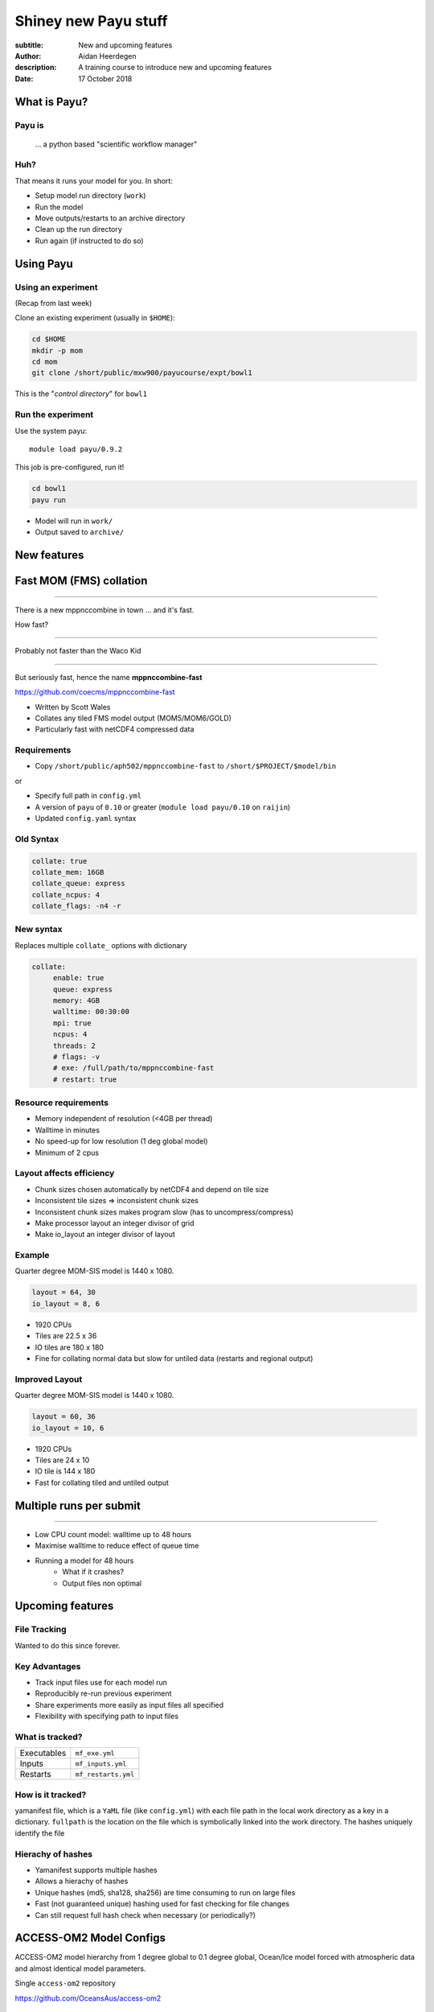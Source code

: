 =====================
Shiney new Payu stuff
=====================

:subtitle: New and upcoming features
:author: Aidan Heerdegen
:description: A training course to introduce new and upcoming features
:date: 17 October 2018



What is Payu?
=============

Payu is
-------

 ... a python based "scientific workflow manager"

Huh?
----

That means it runs your model for you. In short:

* Setup model run directory (``work``)

* Run the model

* Move outputs/restarts to an archive directory

* Clean up the run directory

* Run again (if instructed to do so)
  

Using Payu
==========

Using an experiment
-------------------

(Recap from last week)

Clone an existing experiment (usually in ``$HOME``):

.. code:: sh

   cd $HOME
   mkdir -p mom
   cd mom
   git clone /short/public/mxw900/payucourse/expt/bowl1

This is the "*control directory*" for ``bowl1``


Run the experiment
------------------

Use the system payu::

   module load payu/0.9.2

This job is pre-configured, run it!

.. code:: sh

   cd bowl1
   payu run

* Model will run in ``work/``

* Output saved to ``archive/``


New features
============


Fast MOM (FMS) collation
========================

----

There is a new mppnccombine in town ... and it's fast.

How fast? 

----

Probably not faster than the Waco Kid

.. image:: img/waco_kid.gif


----

.. notes::
   That is it collates tiled outputs to multiple files, which makes model input and output faster

   Directly copies the compressed chunks from one file to another, skipping the decompress/recompress step



But seriously fast, hence the name **mppnccombine-fast**

https://github.com/coecms/mppnccombine-fast

* Written by Scott Wales

* Collates any tiled FMS model output (MOM5/MOM6/GOLD)

* Particularly fast with netCDF4 compressed data


Requirements
------------

* Copy ``/short/public/aph502/mppnccombine-fast`` to ``/short/$PROJECT/$model/bin`` 

or 

* Specify full path in ``config.yml``

* A version of ``payu`` of ``0.10`` or greater (``module load payu/0.10`` on ``raijin``)

* Updated ``config.yaml`` syntax


Old Syntax
----------

.. code:: yaml

    collate: true
    collate_mem: 16GB
    collate_queue: express
    collate_ncpus: 4
    collate_flags: -n4 -r


New syntax
----------

.. notes::
   Must specify mpi to use mppnccombine-fast.
   Minimum of 2 cpus, so can't use copyq
   ncpus per thread is ncpus / nthreads
   nthreads defaults to 1
   ncpus defaults to 2
   enable defaults to true
   Don't need to specify flags, enable or exe
   Fewer flags, as mppnccombine-fast has fewer options
   Don't get your hopes up Ryan, I haven't written restart
     collation, but when it is done, adding restart:true
     will collate restarts when the restart cleaning is done
   

Replaces multiple ``collate_`` options with dictionary

.. code:: yaml

    collate:
         enable: true
         queue: express
         memory: 4GB
         walltime: 00:30:00
         mpi: true
         ncpus: 4
         threads: 2
         # flags: -v
         # exe: /full/path/to/mppnccombine-fast
         # restart: true


Resource requirements
---------------------

.. notes:: 
    Memory use should only depend on chunksize in the compressed file, not on the overall size of the 
    file being written, so resolution independent.

    Unfortunately a memory leak bug in the underlying ``HDF5`` library means memory use will go up with 
    the number of times data is written to a collated file. It is difficult to predict, but 2-4GB per 
    thread has been the upper limit observed so far.

    No speed-up for low resolution outputs (MPI overhead swamps fast run times). Quarter degree 10-50x faster. 
    Tenth 100x faster.

* Memory independent of resolution (<4GB per thread)

* Walltime in minutes

* No speed-up for low resolution (1 deg global model) 

* Minimum of 2 cpus


Layout affects efficiency
-------------------------

* Chunk sizes chosen automatically by netCDF4 and depend on tile size

* Inconsistent tile sizes => inconsistent chunk sizes

* Inconsistent chunk sizes makes program slow (has to uncompress/compress)

* Make processor layout an integer divisor of grid

* Make io_layout an integer divisor of layout  


Example
-------

Quarter degree MOM-SIS model is 1440 x 1080. 

.. code:: fortran

    layout = 64, 30
    io_layout = 8, 6

* 1920 CPUs

* Tiles are 22.5 x 36

* IO tiles are 180 x 180

* Fine for collating normal data but slow for untiled data (restarts and regional output) 


Improved Layout
---------------

Quarter degree MOM-SIS model is 1440 x 1080. 

.. code:: fortran

    layout = 60, 36
    io_layout = 10, 6

* 1920 CPUs

* Tiles are 24 x 10

* IO tile is 144 x 180

* Fast for collating tiled and untiled output


Multiple runs per submit
========================

----

.. notes:: 
    Don't agree with Marshall from first payu training session
    nf_limits -P project -q queue -n ncpus

* Low CPU count model: walltime up to 48 hours

* Maximise walltime to reduce effect of queue time

* Running a model for 48 hours 
   - What if it crashes?
   - Output files non optimal


Upcoming features
=================

File Tracking
-------------

Wanted to do this since forever.


Key Advantages
--------------

* Track input files use for each model run

* Reproducibly re-run previous experiment

* Share experiments more easily as input files all specified

* Flexibility with specifying path to input files


What is tracked?
----------------

.. notes:: 
   Executables and inputs are not expected to change. Can specify a flag to either warn 
   if they do and stop, or update manifest and continue
   
   Restarts are the opposite, and by default are always expected to be different for each
   run, unless a flag is specified to reproduce a run, in which case any difference will
   flag an error and stop

=========== ===================
Executables ``mf_exe.yml``
Inputs      ``mf_inputs.yml``    
Restarts    ``mf_restarts.yml``
=========== ===================


How is it tracked?
------------------

.. notes:: 
   Note there is a header and a version string, can ignore


yamanifest file, which is a ``YaML`` file (like ``config.yml``) with each file path in 
the local work directory as a key in a dictionary. ``fullpath`` is the location on the
file which is symbolically linked into the work directory. The hashes uniquely identify
the file

.. code::yaml

    format: yamanifest
    version: 1.0
    ---
    work/fms_MOM_SIS.intel14:
      fullpath: /short/v45/aph502/mom/bin/fms_MOM_SIS.intel14
      hashes:
        binhash: 74b079574d3160fd2024ca928f3097a0
        md5: e10bf223ae2564701ae310d341bbe63b

Hierachy of hashes
------------------

.. notes:: 
   binhash uses datestamp and size combined with first 100MB of a file.
   Not guaranteed unique, but likely to detect if the file has changed

* Yamanifest supports multiple hashes

* Allows a hierachy of hashes

* Unique hashes (md5, sha128, sha256) are time consuming to run on large files

* Fast (not guaranteed unique) hashing used for fast checking for file changes

* Can still request full hash check when necessary (or periodically?)


ACCESS-OM2 Model Configs
========================


ACCESS-OM2 model hierarchy from 1 degree global to 0.1 degree global, Ocean/Ice
model forced with atmospheric data and almost identical model parameters.

Single ``access-om2`` repository

https://github.com/OceansAus/access-om2

Components
----------

========== ================
Ocean      ``MOM5``        
Ice        ``CICE5``       
Atmosphere ``libaccessom2``
Coupler    ``OASIS3-MCT``  
========== ================

Code
----

================ =========================================
``MOM5``         https://github.com/mom-ocean/MOM5
``CICE5``        https://github.com/OceansAus/cice5
``libaccessom2`` https://github.com/OceansAus/libaccessom2
``OASIS3-MCT``   https://github.com/OceansAus/oasis3-mct
================ =========================================

ACCESS-OM2
----------

Nominal 1 degree global resolution

ACCESS-OM2-025
--------------

Nominal 0.25 degree global resolution


ACCESS-OM2-01
--------------

Nominal 0.1 degree global resolution


Forcing Data
------------

JRA-55-do RYF and IAF (1955-present)

https://github.com/OceansAus/1deg_jra55_iaf
https://github.com/OceansAus/1deg_jra55_ryf
